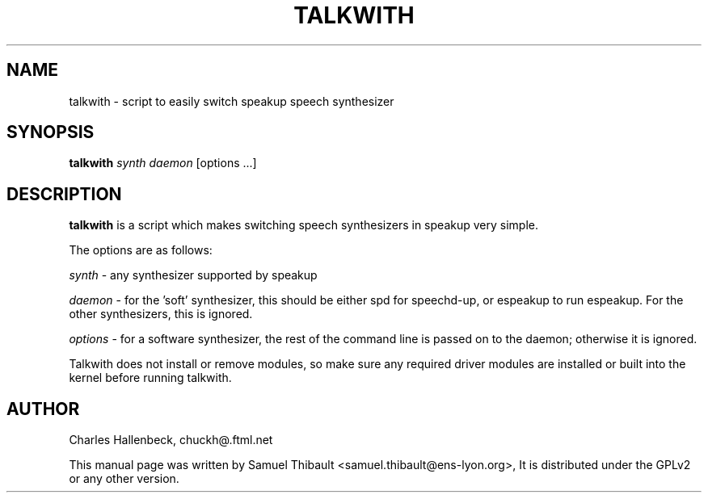 .TH TALKWITH "1" "March 2009" "Speakup Tools" "User Commands"
.SH NAME
talkwith \- script to easily switch speakup speech synthesizer
.SH SYNOPSIS
\fBtalkwith\fR \fIsynth\fR \fIdaemon\fR [options ...]
.SH DESCRIPTION
.B talkwith
is a script which makes switching speech synthesizers in speakup very
simple.

The options are as follows:

\fIsynth\fR \- any synthesizer supported by speakup

\fIdaemon\fR \- for the 'soft' synthesizer, this should be either
spd for speechd\-up, or espeakup to run espeakup.
For the other synthesizers, this is ignored.

\fIoptions\fR \- for a software synthesizer, the rest of the command line
is passed on to the daemon; otherwise it is ignored.

Talkwith does not install or remove modules, so make sure any
required driver modules are installed or built into the kernel
before running talkwith.

.SH AUTHOR
Charles Hallenbeck, chuckh@.ftml.net

This manual page was written by Samuel Thibault <samuel.thibault@ens-lyon.org>,
It is distributed under the GPLv2 or any other version.
